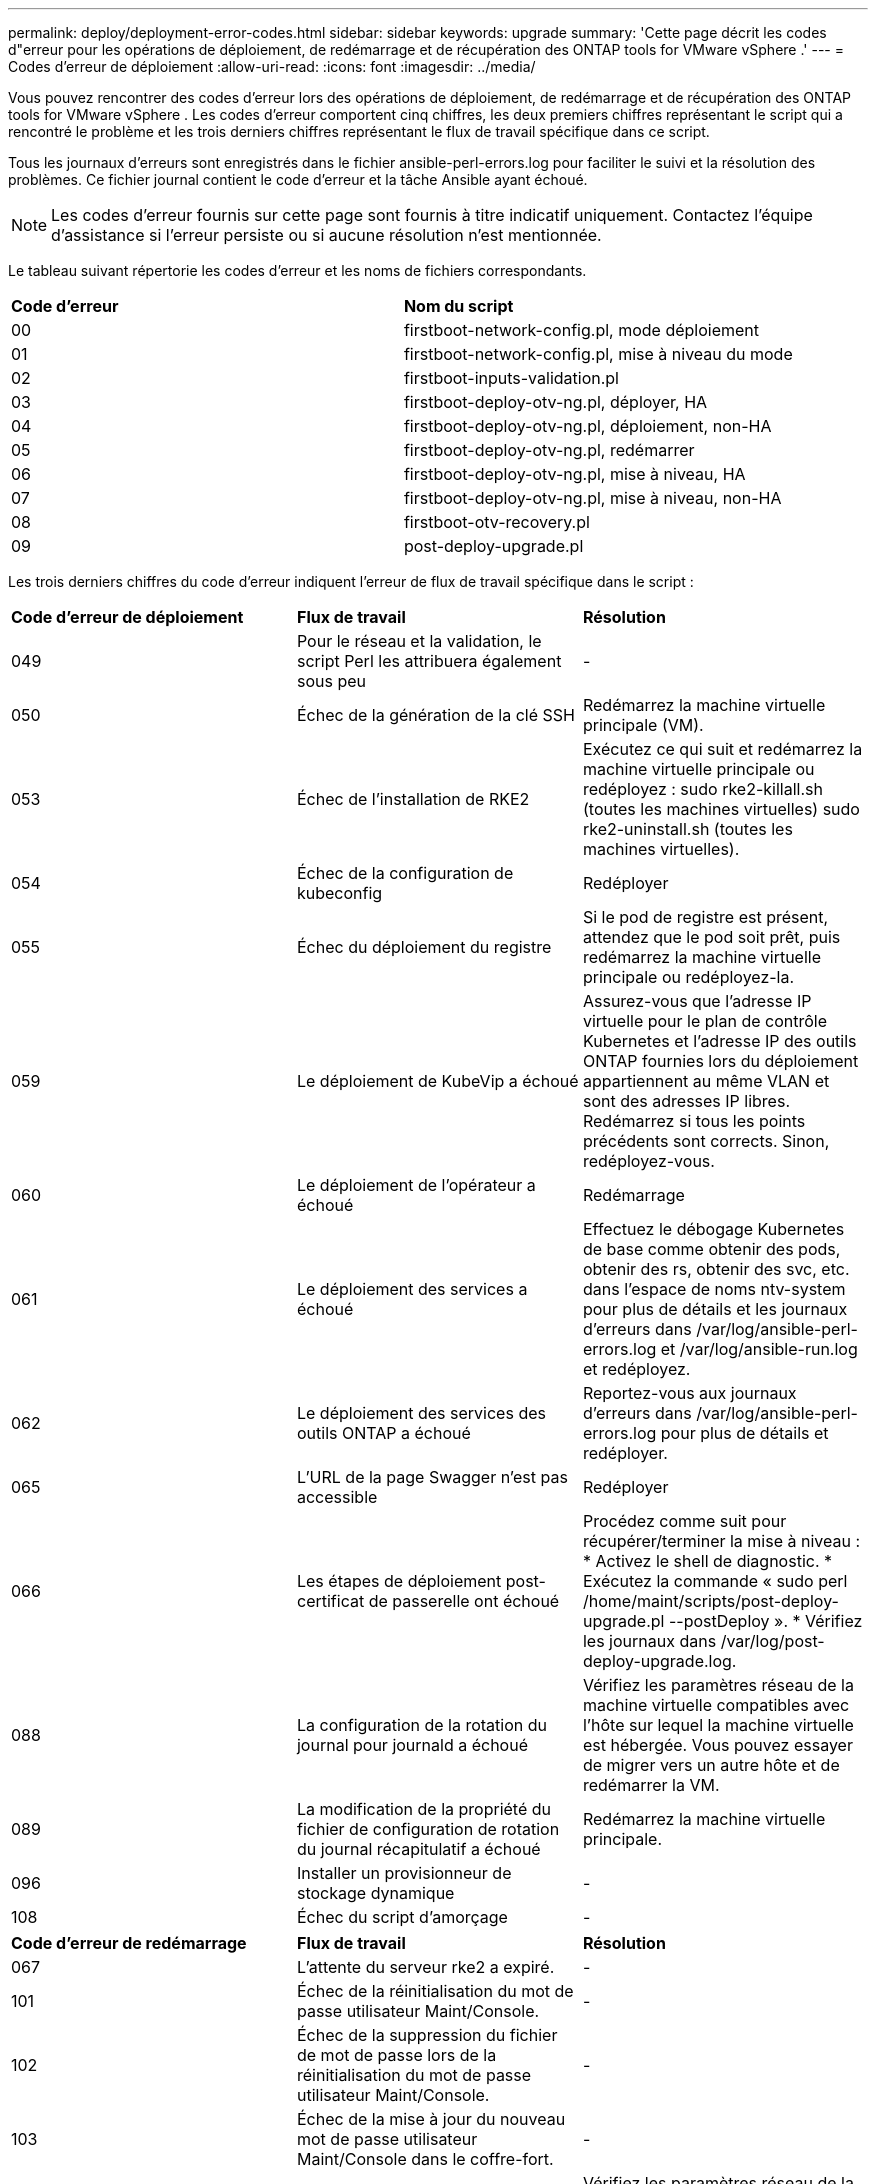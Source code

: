 ---
permalink: deploy/deployment-error-codes.html 
sidebar: sidebar 
keywords: upgrade 
summary: 'Cette page décrit les codes d"erreur pour les opérations de déploiement, de redémarrage et de récupération des ONTAP tools for VMware vSphere .' 
---
= Codes d'erreur de déploiement
:allow-uri-read: 
:icons: font
:imagesdir: ../media/


[role="lead"]
Vous pouvez rencontrer des codes d'erreur lors des opérations de déploiement, de redémarrage et de récupération des ONTAP tools for VMware vSphere .  Les codes d'erreur comportent cinq chiffres, les deux premiers chiffres représentant le script qui a rencontré le problème et les trois derniers chiffres représentant le flux de travail spécifique dans ce script.

Tous les journaux d'erreurs sont enregistrés dans le fichier ansible-perl-errors.log pour faciliter le suivi et la résolution des problèmes. Ce fichier journal contient le code d'erreur et la tâche Ansible ayant échoué.


NOTE: Les codes d'erreur fournis sur cette page sont fournis à titre indicatif uniquement.  Contactez l'équipe d'assistance si l'erreur persiste ou si aucune résolution n'est mentionnée.

Le tableau suivant répertorie les codes d’erreur et les noms de fichiers correspondants.

|===


| *Code d'erreur* | *Nom du script* 


| 00 | firstboot-network-config.pl, mode déploiement 


| 01 | firstboot-network-config.pl, mise à niveau du mode 


| 02 | firstboot-inputs-validation.pl 


| 03 | firstboot-deploy-otv-ng.pl, déployer, HA 


| 04 | firstboot-deploy-otv-ng.pl, déploiement, non-HA 


| 05 | firstboot-deploy-otv-ng.pl, redémarrer 


| 06 | firstboot-deploy-otv-ng.pl, mise à niveau, HA 


| 07 | firstboot-deploy-otv-ng.pl, mise à niveau, non-HA 


| 08 | firstboot-otv-recovery.pl 


| 09 | post-deploy-upgrade.pl 
|===
Les trois derniers chiffres du code d'erreur indiquent l'erreur de flux de travail spécifique dans le script :

|===


| *Code d'erreur de déploiement* | *Flux de travail* | *Résolution* 


| 049 | Pour le réseau et la validation, le script Perl les attribuera également sous peu | - 


| 050 | Échec de la génération de la clé SSH | Redémarrez la machine virtuelle principale (VM). 


| 053 | Échec de l'installation de RKE2 | Exécutez ce qui suit et redémarrez la machine virtuelle principale ou redéployez : sudo rke2-killall.sh (toutes les machines virtuelles) sudo rke2-uninstall.sh (toutes les machines virtuelles). 


| 054 | Échec de la configuration de kubeconfig | Redéployer 


| 055 | Échec du déploiement du registre | Si le pod de registre est présent, attendez que le pod soit prêt, puis redémarrez la machine virtuelle principale ou redéployez-la. 


| 059 | Le déploiement de KubeVip a échoué | Assurez-vous que l'adresse IP virtuelle pour le plan de contrôle Kubernetes et l'adresse IP des outils ONTAP fournies lors du déploiement appartiennent au même VLAN et sont des adresses IP libres.  Redémarrez si tous les points précédents sont corrects.  Sinon, redéployez-vous. 


| 060 | Le déploiement de l'opérateur a échoué | Redémarrage 


| 061 | Le déploiement des services a échoué | Effectuez le débogage Kubernetes de base comme obtenir des pods, obtenir des rs, obtenir des svc, etc. dans l'espace de noms ntv-system pour plus de détails et les journaux d'erreurs dans /var/log/ansible-perl-errors.log et /var/log/ansible-run.log et redéployez. 


| 062 | Le déploiement des services des outils ONTAP a échoué | Reportez-vous aux journaux d'erreurs dans /var/log/ansible-perl-errors.log pour plus de détails et redéployer. 


| 065 | L'URL de la page Swagger n'est pas accessible | Redéployer 


| 066 | Les étapes de déploiement post-certificat de passerelle ont échoué | Procédez comme suit pour récupérer/terminer la mise à niveau : * Activez le shell de diagnostic.  * Exécutez la commande « sudo perl /home/maint/scripts/post-deploy-upgrade.pl --postDeploy ».  * Vérifiez les journaux dans /var/log/post-deploy-upgrade.log. 


| 088 | La configuration de la rotation du journal pour journald a échoué | Vérifiez les paramètres réseau de la machine virtuelle compatibles avec l’hôte sur lequel la machine virtuelle est hébergée.  Vous pouvez essayer de migrer vers un autre hôte et de redémarrer la VM. 


| 089 | La modification de la propriété du fichier de configuration de rotation du journal récapitulatif a échoué | Redémarrez la machine virtuelle principale. 


| 096 | Installer un provisionneur de stockage dynamique | - 


| 108 | Échec du script d'amorçage | - 
|===
|===


| *Code d'erreur de redémarrage* | *Flux de travail* | *Résolution* 


| 067 | L'attente du serveur rke2 a expiré. | - 


| 101 | Échec de la réinitialisation du mot de passe utilisateur Maint/Console. | - 


| 102 | Échec de la suppression du fichier de mot de passe lors de la réinitialisation du mot de passe utilisateur Maint/Console. | - 


| 103 | Échec de la mise à jour du nouveau mot de passe utilisateur Maint/Console dans le coffre-fort. | - 


| 088 | La configuration de la rotation du journal pour journald a échoué. | Vérifiez les paramètres réseau de la machine virtuelle compatibles avec l’hôte sur lequel la machine virtuelle est hébergée.  Vous pouvez essayer de migrer vers un autre hôte et de redémarrer la VM. 


| 089 | La modification de la propriété du fichier de configuration de rotation du journal récapitulatif a échoué. | Redémarrez la VM. 
|===